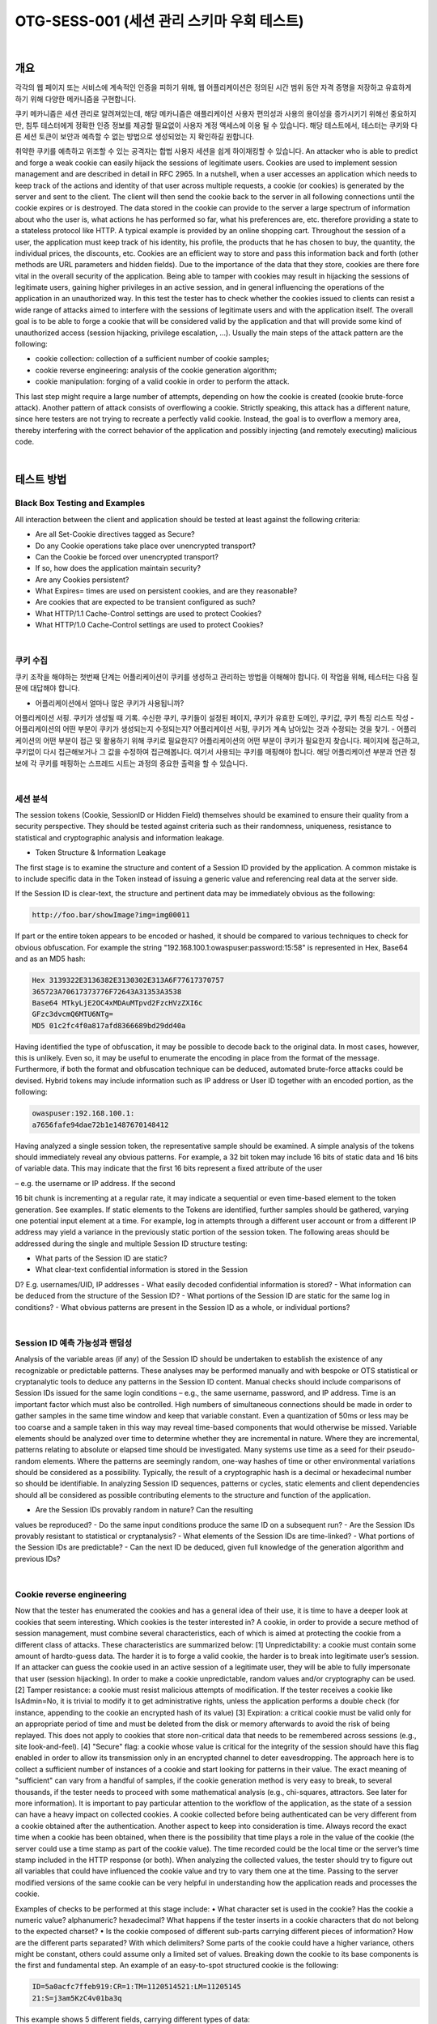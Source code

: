 ============================================================================================
OTG-SESS-001 (세션 관리 스키마 우회 테스트)
============================================================================================

|

개요
============================================================================================

각각의 웹 페이지 또는 서비스에 계속적인 인증을 피하기 위해,
웹 어플리케이션은 정의된 시간 범위 동안 자격 증명을 저장하고 유효하게 하기 위해
다양한 메카니즘을 구현합니다.

쿠키 메카니즘은 세션 관리로 알려져있는데, 해당 메카니즘은 애플리케이션 사용자 편의성과 사용의 용이성을 증가시키기 위해선 중요하지만, 침투 테스터에게 정확한 인증 정보를 제공할 필요없이 사용자 계정 액세스에 이용 될 수 있습니다.
해당 테스트에서, 테스터는 쿠키와 다른 세션 토큰이 보안과 예측할 수 없는 방법으로 생성되었는 지 확인하길 원합니다.

취약한 쿠키를 예측하고 위조할 수 있는 공격자는 합법 사용자 세션을 쉽게 하이재킹할 수 있습니다.
An attacker who is able to predict and forge a weak cookie can easily hijack the sessions of legitimate users.
Cookies are used to implement session management and are described
in detail in RFC 2965. 
In a nutshell, when a user accesses an
application which needs to keep track of the actions and identity of
that user across multiple requests, a cookie (or cookies) is generated
by the server and sent to the client. The client will then send the
cookie back to the server in all following connections until the cookie
expires or is destroyed. The data stored in the cookie can provide
to the server a large spectrum of information about who the user is,
what actions he has performed so far, what his preferences are, etc.
therefore providing a state to a stateless protocol like HTTP.
A typical example is provided by an online shopping cart. Throughout
the session of a user, the application must keep track of his identity,
his profile, the products that he has chosen to buy, the quantity, the
individual prices, the discounts, etc. Cookies are an efficient way to
store and pass this information back and forth (other methods are
URL parameters and hidden fields).
Due to the importance of the data that they store, cookies are there
fore vital in the overall security of the application. Being able to tamper
with cookies may result in hijacking the sessions of legitimate
users, gaining higher privileges in an active session, and in general
influencing the operations of the application in an unauthorized way.
In this test the tester has to check whether the cookies issued to clients
can resist a wide range of attacks aimed to interfere with the
sessions of legitimate users and with the application itself. The overall
goal is to be able to forge a cookie that will be considered valid
by the application and that will provide some kind of unauthorized
access (session hijacking, privilege escalation, ...).
Usually the main steps of the attack pattern are the following:

- cookie collection: collection of a sufficient number of cookie samples;
- cookie reverse engineering: analysis of the cookie generation algorithm;
- cookie manipulation: forging of a valid cookie in order to perform the attack. 

This last step might require a large number of attempts,
depending on how the cookie is created (cookie brute-force attack).
Another pattern of attack consists of overflowing a cookie. Strictly
speaking, this attack has a different nature, since here testers are not
trying to recreate a perfectly valid cookie. Instead, the goal is to overflow
a memory area, thereby interfering with the correct behavior of
the application and possibly injecting (and remotely executing) malicious
code.

|

테스트 방법
============================================================================================

Black Box Testing and Examples
------------------------------------------------------------------------------------------

All interaction between the client and application should be tested at
least against the following criteria:

- Are all Set-Cookie directives tagged as Secure?
- Do any Cookie operations take place over unencrypted transport?
- Can the Cookie be forced over unencrypted transport?
- If so, how does the application maintain security?
- Are any Cookies persistent?
- What Expires= times are used on persistent cookies, and are they reasonable?
- Are cookies that are expected to be transient configured as such?
- What HTTP/1.1 Cache-Control settings are used to protect Cookies?
- What HTTP/1.0 Cache-Control settings are used to protect Cookies?

|

쿠키 수집
------------------------------------------------------------------------------------------

쿠키 조작을 해야하는 첫번째 단계는 어플리케이션이 쿠키를 생성하고 관리하는 방법을 이해해야 합니다.
이 작업을 위해, 테스터는 다음 질문에 대답해야 합니다.

- 어플리케이션에서 얼마나 많은 쿠키가 사용됩니까?
어플리케이션 서핑. 쿠키가 생성될 때 기록. 
수신한 쿠키, 쿠키들이 설정된 페이지, 쿠키가 유효한 도메인, 쿠키값, 쿠키 특징 리스트 작성
- 어플리케이션의 어떤 부분이 쿠키가 생성되는지 수정되는지?
어플리케이션 서핑, 쿠키가 계속 남아있는 것과 수정되는 것을 찾기.
- 어플리케이션의 어떤 부분이 접근 및 활용하기 위해 쿠키로 필요한지?
어플리케이션의 어떤 부분이 쿠키가 필요한지 찾습니다.
페이지에 접근하고, 쿠키없이 다시 접근해보거나 그 값을 수정하여 접근해봅니다.
여기서 사용되는 쿠키를 매핑해야 합니다.
해당 어플리케이션 부분과 연관 정보에 각 쿠키를 매핑하는 스프레드 시트는 과정의 중요한 출력을 할 수 있습니다.

|

세션 분석
------------------------------------------------------------------------------------------

The session tokens (Cookie, SessionID or Hidden Field) themselves should be examined to ensure their quality from a security perspective.
They should be tested against criteria such as their randomness, uniqueness, resistance to statistical and cryptographic analysis and information leakage.

- Token Structure & Information Leakage

The first stage is to examine the structure and content of a Session ID
provided by the application. A common mistake is to include specific
data in the Token instead of issuing a generic value and referencing
real data at the server side.

If the Session ID is clear-text, the structure and pertinent data may be
immediately obvious as the following:

.. code-block:: html

    http://foo.bar/showImage?img=img00011

If part or the entire token appears to be encoded or hashed, it should
be compared to various techniques to check for obvious obfuscation.
For example the string "192.168.100.1:owaspuser:password:15:58"
is represented in Hex, Base64 and as an MD5 hash:

.. code-block:: html

    Hex 3139322E3136382E3130302E313A6F77617370757
    365723A70617373776F72643A31353A3538
    Base64 MTkyLjE2OC4xMDAuMTpvd2FzcHVzZXI6c
    GFzc3dvcmQ6MTU6NTg=
    MD5 01c2fc4f0a817afd8366689bd29dd40a

Having identified the type of obfuscation, it may be possible to decode back to the original data. 
In most cases, however, this is unlikely. 
Even so, it may be useful to enumerate the encoding in place from the format of the message. 
Furthermore, if both the format and obfuscation technique can be deduced, automated brute-force attacks could be devised.
Hybrid tokens may include information such as IP address or User ID together with an encoded portion, as the following:

.. code-block:: html

    owaspuser:192.168.100.1:
    a7656fafe94dae72b1e1487670148412

Having analyzed a single session token, the representative sample should be examined. 
A simple analysis of the tokens should immediately reveal any obvious patterns. 
For example, a 32 bit token may include 16 bits of static data and 16 bits of variable data. 
This may indicate that the first 16 bits represent a fixed attribute of the user 

– e.g. the username or IP address. If the second 

16 bit chunk is incrementing at a regular rate, it may indicate a
sequential or even time-based element to the token generation.
See examples.
If static elements to the Tokens are identified, further samples
should be gathered, varying one potential input element at a time.
For example, log in attempts through a different user account or
from a different IP address may yield a variance in the previously
static portion of the session token.
The following areas should be addressed during the single and
multiple Session ID structure testing:

- What parts of the Session ID are static?
- What clear-text confidential information is stored in the Session
D? E.g. usernames/UID, IP addresses
- What easily decoded confidential information is stored?
- What information can be deduced from the structure of the
Session ID?
- What portions of the Session ID are static for the same log in
conditions?
- What obvious patterns are present in the Session ID as a whole,
or individual portions?

|

Session ID 예측 가능성과 랜덤성
------------------------------------------------------------------------------------------

Analysis of the variable areas (if any) of the Session ID should be
undertaken to establish the existence of any recognizable or predictable
patterns. These analyses may be performed manually and
with bespoke or OTS statistical or cryptanalytic tools to deduce
any patterns in the Session ID content. Manual checks should include
comparisons of Session IDs issued for the same login conditions
– e.g., the same username, password, and IP address.
Time is an important factor which must also be controlled. High
numbers of simultaneous connections should be made in order to
gather samples in the same time window and keep that variable
constant. Even a quantization of 50ms or less may be too coarse
and a sample taken in this way may reveal time-based components
that would otherwise be missed.
Variable elements should be analyzed over time to determine
whether they are incremental in nature. Where they are incremental,
patterns relating to absolute or elapsed time should be investigated.
Many systems use time as a seed for their pseudo-random
elements. Where the patterns are seemingly random, one-way
hashes of time or other environmental variations should be considered
as a possibility. Typically, the result of a cryptographic
hash is a decimal or hexadecimal number so should be identifiable.
In analyzing Session ID sequences, patterns or cycles, static elements
and client dependencies should all be considered as possible
contributing elements to the structure and function of the
application.

- Are the Session IDs provably random in nature? Can the resulting
values be reproduced?
- Do the same input conditions produce the same ID on a
subsequent run?
- Are the Session IDs provably resistant to statistical or
cryptanalysis?
- What elements of the Session IDs are time-linked?
- What portions of the Session IDs are predictable?
- Can the next ID be deduced, given full knowledge of the
generation algorithm and previous IDs?

|

Cookie reverse engineering
------------------------------------------------------------------------------------------

Now that the tester has enumerated the cookies and has a general
idea of their use, it is time to have a deeper look at cookies
that seem interesting. Which cookies is the tester interested in?
A cookie, in order to provide a secure method of session management,
must combine several characteristics, each of which is
aimed at protecting the cookie from a different class of attacks.
These characteristics are summarized below:
[1] Unpredictability: a cookie must contain some amount of hardto-guess
data. The harder it is to forge a valid cookie, the harder is
to break into legitimate user’s session. If an attacker can guess the
cookie used in an active session of a legitimate user, they will be
able to fully impersonate that user (session hijacking). In order to
make a cookie unpredictable, random values and/or cryptography
can be used.
[2] Tamper resistance: a cookie must resist malicious attempts
of modification. If the tester receives a cookie like IsAdmin=No,
it is trivial to modify it to get administrative rights, unless the application
performs a double check (for instance, appending to the
cookie an encrypted hash of its value)
[3] Expiration: a critical cookie must be valid only for an appropriate
period of time and must be deleted from the disk or memory
afterwards to avoid the risk of being replayed. This does not apply
to cookies that store non-critical data that needs to be remembered
across sessions (e.g., site look-and-feel).
[4] "Secure" flag: a cookie whose value is critical for the integrity
of the session should have this flag enabled in order to allow its
transmission only in an encrypted channel to deter eavesdropping.
The approach here is to collect a sufficient number of instances
of a cookie and start looking for patterns in their value. The exact
meaning of "sufficient" can vary from a handful of samples,
if the cookie generation method is very easy to break, to several
thousands, if the tester needs to proceed with some mathematical
analysis (e.g., chi-squares, attractors. See later for more information).
It is important to pay particular attention to the workflow of the
application, as the state of a session can have a heavy impact on
collected cookies. A cookie collected before being authenticated
can be very different from a cookie obtained after the authentication.
Another aspect to keep into consideration is time. Always record
the exact time when a cookie has been obtained, when there is
the possibility that time plays a role in the value of the cookie (the
server could use a time stamp as part of the cookie value). The
time recorded could be the local time or the server’s time stamp
included in the HTTP response (or both).
When analyzing the collected values, the tester should try to figure
out all variables that could have influenced the cookie value and
try to vary them one at the time. Passing to the server modified
versions of the same cookie can be very helpful in understanding
how the application reads and processes the cookie.

Examples of checks to be performed at this stage include:
• What character set is used in the cookie? Has the cookie a
numeric value? alphanumeric? hexadecimal? What happens if
the tester inserts in a cookie characters that do not belong to the
expected charset?
• Is the cookie composed of different sub-parts carrying different
pieces of information? How are the different parts separated?
With which delimiters? Some parts of the cookie could have a
higher variance, others might be constant, others could assume
only a limited set of values. Breaking down the cookie to its base
components is the first and fundamental step.
An example of an easy-to-spot structured cookie is the following:

.. code-block:: html

    ID=5a0acfc7ffeb919:CR=1:TM=1120514521:LM=11205145
    21:S=j3am5KzC4v01ba3q

This example shows 5 different fields, carrying different types of data:

.. code-block:: html

    ID – hexadecimal
    CR – small integer
    TM and LM – large integer. (And curiously they hold the
    same value. Worth to see what happens modifying one of
    them)
    S – alphanumeric

Even when no delimiters are used, having enough samples can help.
As an example, let’s look at the following series:

.. code-block:: html

    0123456789abcdef

|

Brute Force Attacks
------------------------------------------------------------------------------------------

Brute force attacks inevitably lead on from questions relating to
predictability and randomness. The variance within the Session
IDs must be considered together with application session duration
and timeouts. If the variation within the Session IDs is relatively
small, and Session ID validity is long, the likelihood of a successful
brute-force attack is much higher.
A long Session ID (or rather one with a great deal of variance) and
a shorter validity period would make it far harder to succeed in a
brute force attack.

- How long would a brute-force attack on all possible Session IDs
take?
- Is the Session ID space large enough to prevent brute forcing? For
example, is the length of the key sufficient when compared to the
valid life-span?
- Do delays between connection attempts with different Session IDs
mitigate the risk of this attack?

|

Gray Box testing and example
------------------------------------------------------------------------------------------

만약 테스터가 세션 관리 스키마 구현에 접근된다면, 다음을 확인할 수 있습니다.

- Random Session Token

The Session ID or Cookie issued to the client should not be easily pre dictable 
(don’t use linear algorithms based on predictable variables such as the client IP address). 
The use of cryptographic algorithms with key length of 256 bits is encouraged (like AES).

- Token length

Session ID will be at least 50 characters length.

- Session Time-out

Session token should have a defined time-out (it depends on the criticality
of the application managed data)

- Cookie configuration:
- non-persistent: only RAM memory
- secure (set only on HTTPS channel):

Set Cookie: cookie=data; path=/; domain=.aaa.it; secure

- HTTPOnly (not readable by a script):
Set Cookie: cookie=data; path=/; domain=.aaa.it; HTTPOnly
More information here: Testing for cookies attributes

|

Tools
============================================================================================

- OWASP Zed Attack Proxy Project (ZAP)
- Burp Sequencer: http://www.portswigger.net/suite/sequencer.html
- Foundstone CookieDigger: http://www.mcafee.com/us/downloads/free-tools/cookiedigger.aspx
- YEHG’s JHijack: https://www.owasp.org/index.php/JHijack

|

References
============================================================================================

Whitepapers
----------------------------------------------------------------------------------------

- RFC 2965 "HTTP State Management Mechanism"
- RFC 1750 "Randomness Recommendations for Security"
- Michal Zalewski: "Strange Attractors and TCP/IP Sequence Number Analysis" (2001): http://lcamtuf.coredump.cx/oldtcp/tcpseq.html
- Michal Zalewski: "Strange Attractors and TCP/IP Sequence Number Analysis - One Year Later" (2002): http://lcamtuf.coredump.cx/newtcp/
- Correlation Coefficient: http://mathworld.wolfram.com/CorrelationCoefficient.html
- Darrin Barrall: "Automated Cookie Analysis": http://www.spidynamics.com/assets/documents/SPIcookies.pdf
- ENT: http://fourmilab.ch/random/
- http://seclists.org/lists/fulldisclosure/2005/Jun/0188.html
- Gunter Ollmann: "Web Based Session Management": http://www.technicalinfo.net
- Matteo Meucci:"MMS Spoofing": http://www.owasp.org/images/7/72/MMS_Spoofing.ppt

|

Videos
----------------------------------------------------------------------------------------

- Session Hijacking in Webgoat Lesson: http://yehg.net/lab/pr0js/training/view/owasp/webgoat/WebGoat_SessionMan_SessionHijackingWithJHijack/

|

Related Security Activities
----------------------------------------------------------------------------------------

Description of Session Management Vulnerabilities

See the OWASP articles on Session Management Vulnerabilities.

Description of Session Management Countermeasures
See the OWASP articles on Session Management Countermeasures.

How to Avoid Session Management Vulnerabilities
See the OWASP Development Guide article on how to Avoid Session
Management Vulnerabilities.

How to Review Code for Session Management| Vulnerabilities
See the OWASP Code Review Guide article on how to Review Code
for Session Management Vulnerabilities.

|